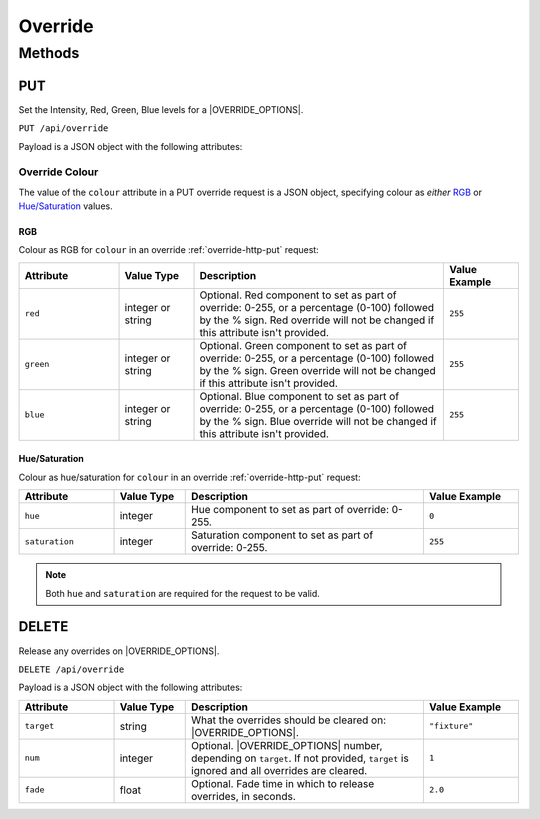 Override
########

Methods
*******

.. _override-http-put:

PUT
===

Set the Intensity, Red, Green, Blue levels for a |OVERRIDE_OPTIONS|.

.. only:: designer

  Action will propagate to all controllers in a project.

``PUT /api/override``

Payload is a JSON object with the following attributes:

.. only:: designer

  .. list-table::
    :widths: 4 3 10 4
    :header-rows: 1

    * - Attribute
      - Value Type
      - Description
      - Value Example
    * - ``target``
      - string
      - What the override should be applied to: ``group`` or ``fixture``
      - ``"group"``
    * - ``num``
      - integer
      - Optional. Group, fixture, or space number depending on ``target``. Group 0 means the *All Fixtures* group.
      - ``1``
    * - ``intensity``
      - integer or string
      - Optional. Either an integer (0-255) representing the intensity to set as part of override **or** the string ``"snapshot"`` to capture the current intensity of the fixture(s) and set this as the override value. Intensity override will not be changed if this attribute isn't provided.
      - ``128``
    * - ``colour``
      - `Override Colour`_ or string
      - Optional. Specifies the colour to set as part of the override. Either an `Override Colour`_ or the string ``"snapshot"`` to capture the current colour of the fixture(s) and set this as the override.
      -
    * - ``temperature``
      - integer or string
      - Optional. Either an integer (0-255) representing the temperature component to set as part of override **or** the string ``"snapshot"`` to capture the current temperature component of the fixture(s) and set this as the override value. Temperature override will not be changed if this attribute isn't provided.
      - ``128``
    * - ``fade``
      - float
      - Optional. Fade time to apply the override change, in seconds.
      - ``2.0``
    * - ``path``
      - string
      - Optional. Crossfade path to use when applying the override: ``Default``, ``Linear``, ``Start``, ``End``, ``Braked``, ``Accelerated``, ``Damped``, ``Overshoot``, ``Col At Start``, ``Col At End``, ``Int At Start``, ``Int At End``, ``Colour First``, ``Intensity First``
      - ``"Braked"``

.. only:: expert

  .. list-table::
    :widths: 4 3 10 4
    :header-rows: 1

    * - Attribute
      - Value Type
      - Description
      - Value Example
    * - ``target``
      - string
      - What the override should be applied to. At the moment only ``space`` is supported.
      - ``"space"``
    * - ``num``
      - integer
      - Space number.
      - ``1``
    * - ``intensity``
      - integer or string
      - Optional. Either an integer (0-255) representing the intensity to set as part of override **or** the string ``"snapshot"`` to capture the current intensity of the fixture(s) and set this as the override value. Intensity override will not be changed if this attribute isn't provided.
      - ``128``
    * - ``colour``
      - `Override Colour`_ or string
      - Optional. Specifies the colour to set as part of the override. Either an `Override Colour`_ or the string ``"snapshot"`` to capture the current colour of the fixture(s) and set this as the override.
      -
    * - ``temperature``
      - integer or string
      - Optional. Either an integer (0-255) representing the temperature component to set as part of override **or** the string ``"snapshot"`` to capture the current temperature component of the fixture(s) and set this as the override value. Temperature override will not be changed if this attribute isn't provided.
      - ``128``
    * - ``fade``
      - float
      - Optional. Fade time to apply the override change, in seconds.
      - ``2.0``
    * - ``path``
      - string
      - Optional. Crossfade path to use when applying the override: ``Default``, ``Linear``, ``Start``, ``End``, ``Braked``, ``Accelerated``, ``Damped``, ``Overshoot``, ``Col At Start``, ``Col At End``, ``Int At Start``, ``Int At End``, ``Colour First``, ``Intensity First``
      - ``"Braked"``

.. _override-colour-json:

Override Colour
---------------

The value of the ``colour`` attribute in a PUT override request is a JSON object, specifying colour as *either* `RGB`_ or `Hue/Saturation`_ values.

RGB
^^^

Colour as RGB for ``colour`` in an override :ref:`override-http-put` request:

.. list-table::
   :widths: 4 3 10 3
   :header-rows: 1

   * - Attribute
     - Value Type
     - Description
     - Value Example
   * - ``red``
     - integer or string
     - Optional. Red component to set as part of override: 0-255, or a percentage (0-100) followed by the % sign. Red override will not be changed if this attribute isn't provided.
     - ``255``
   * - ``green``
     - integer or string
     - Optional. Green component to set as part of override: 0-255, or a percentage (0-100) followed by the % sign. Green override will not be changed if this attribute isn't provided.
     - ``255``
   * - ``blue``
     - integer or string
     - Optional. Blue component to set as part of override: 0-255, or a percentage (0-100) followed by the % sign. Blue override will not be changed if this attribute isn't provided.
     - ``255``

Hue/Saturation
^^^^^^^^^^^^^^

Colour as hue/saturation for ``colour`` in an override :ref:`override-http-put` request:

.. list-table::
   :widths: 4 3 10 4
   :header-rows: 1

   * - Attribute
     - Value Type
     - Description
     - Value Example
   * - ``hue``
     - integer
     - Hue component to set as part of override: 0-255.
     - ``0``
   * - ``saturation``
     - integer
     - Saturation component to set as part of override: 0-255.
     - ``255``

.. note::

   Both ``hue`` and ``saturation`` are required for the request to be valid.


.. only:: designer

  Example Overrides
  ^^^^^^^^^^^^^^^^^

  Override group 1 to full intensity, using 0-255 values, and set colour to yellow:

  .. code-block:: json

    {
        "target": "group",
        "num": "1",
        "intensity": 255,
        "colour": {
            "red": 255,
            "green": 255,
            "blue": 0
        }
    }

  Override fixture 1 to 50% intensity and green, using percentages:

  .. code-block:: json

    {
        "target": "fixture",
        "num": 1,
        "intensity": "50%",
        "colour": {
            "red": "0%",
            "green": "100%",
            "blue": "0%"
        }
    }

  Override fixture 2 to 80% intensity and blue, using hue and saturation:

  .. code-block:: json

    {
        "target": "fixture",
        "num": 2,
        "intensity": "50%",
        "colour": {
            "hue": 200,
            "saturation": 240
        }
    }

  Override group 3 colour temperature of 44 with a fade time of 5 seconds:

  .. code-block:: json

    {
        "target": "group",
        "num": 3,
        "intensity": 255,
        "temperature": 44,
        "fade": 5.0
    }

  Snapshot the colour and intensity of all fixtures:

  .. code-block:: json

    {
        "target": "group",
        "num": "0",
        "intensity": "snapshot",
        "colour": "snapshot"
    }

DELETE
======

Release any overrides on |OVERRIDE_OPTIONS|.

.. only:: designer

  Action will propagate to all controllers in a project.

``DELETE /api/override``

Payload is a JSON object with the following attributes:

.. list-table::
   :widths: 4 3 10 4
   :header-rows: 1

   * - Attribute
     - Value Type
     - Description
     - Value Example
   * - ``target``
     - string
     - What the overrides should be cleared on: |OVERRIDE_OPTIONS|.
     - ``"fixture"``
   * - ``num``
     - integer
     - Optional. |OVERRIDE_OPTIONS| number, depending on ``target``. If not provided, ``target`` is ignored and all overrides are cleared.
     - ``1``
   * - ``fade``
     - float
     - Optional. Fade time in which to release overrides, in seconds.
     - ``2.0``
